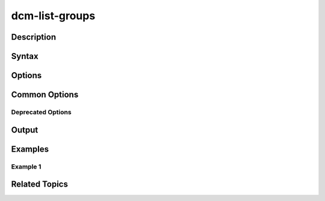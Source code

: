 .. raw:: latex

      \newpage

.. _dcm_list_groups:

dcm-list-groups
---------------

Description
~~~~~~~~~~~

Syntax
~~~~~~

Options
~~~~~~~

Common Options
~~~~~~~~~~~~~~

Deprecated Options
^^^^^^^^^^^^^^^^^^

Output
~~~~~~

Examples
~~~~~~~~

Example 1
^^^^^^^^^

Related Topics
~~~~~~~~~~~~~~

